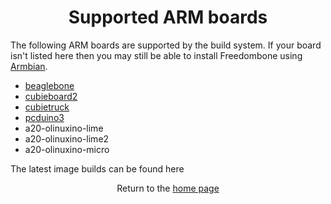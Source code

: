#+TITLE:
#+AUTHOR: Bob Mottram
#+EMAIL: bob@freedombone.net
#+KEYWORDS: freedombone, arm board, SBC, single board computer
#+DESCRIPTION: List of supported ARM boards
#+OPTIONS: ^:nil toc:nil
#+HTML_HEAD: <link rel="stylesheet" type="text/css" href="freedombone.css" />

#+BEGIN_CENTER
[[file:images/logo.png]]
#+END_CENTER

#+BEGIN_EXPORT html
<center>
<h1>Supported ARM boards</h1>
</center>
#+END_EXPORT

The following ARM boards are supported by the build system. If your board isn't listed here then you may still be able to install Freedombone using [[./armbian.html][Armbian]].

 - [[./downloads/current/freedombone-current-beaglebone-armhf.img.xz][beaglebone]]
 - [[./downloads/current/freedombone-current-cubieboard2-armhf.img.xz][cubieboard2]]
 - [[./downloads/current/freedombone-current-cubietruck-armhf.img.xz][cubietruck]]
 - [[./downloads/current/freedombone-current-pcduino3-armhf.img.xz][pcduino3]]
 - a20-olinuxino-lime
 - a20-olinuxino-lime2
 - a20-olinuxino-micro

The latest image builds can be found here

#+BEGIN_EXPORT html
<center>
Return to the <a href="index.html">home page</a>
</center>
#+END_EXPORT
